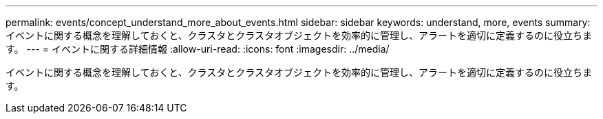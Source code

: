 ---
permalink: events/concept_understand_more_about_events.html 
sidebar: sidebar 
keywords: understand, more, events 
summary: イベントに関する概念を理解しておくと、クラスタとクラスタオブジェクトを効率的に管理し、アラートを適切に定義するのに役立ちます。 
---
= イベントに関する詳細情報
:allow-uri-read: 
:icons: font
:imagesdir: ../media/


[role="lead"]
イベントに関する概念を理解しておくと、クラスタとクラスタオブジェクトを効率的に管理し、アラートを適切に定義するのに役立ちます。
